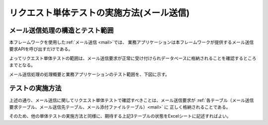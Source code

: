 .. _`mail_request_test`:

==========================================
リクエスト単体テストの実施方法(メール送信)
==========================================

メール送信処理の構造とテスト範囲
============================================

本フレームワークを使用した\ :ref:`メール送信 <mail>`\ では、
業務アプリケーションは本フレームワークが提供するメール送信要求APIを呼び出すだけである。

よってリクエスト単体テストの範囲は、\
メール送信要求が正常に受け付けられデータベースに格納されることを確認するところまでとなる。

メール送信処理の処理概要と業務アプリケーションのテスト範囲を、下図に示す。

.. image:: ./_image/mail_overview.jpg
   :scale: 80

テストの実施方法
================

上述の通り、メール送信に関してリクエスト単体テストで確認すべきことは、\
メール送信要求が :ref:`各テーブル（メール送信要求テーブル、メール送信先テーブル、メール添付ファイルテーブル）<mail>` に
正しく格納されることである。

そのため、他の単体テストの実施方法と同様に、期待する上記3テーブルの状態をExcelシートに記述すればよい。
